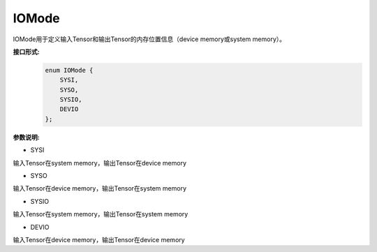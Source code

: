 IOMode
___________


IOMode用于定义输入Tensor和输出Tensor的内存位置信息（device memory或system memory）。


**接口形式:**
    .. code-block:: c

        enum IOMode {
            SYSI,
            SYSO,
            SYSIO,
            DEVIO
        };

**参数说明:**

* SYSI

输入Tensor在system memory，输出Tensor在device memory

* SYSO

输入Tensor在device memory，输出Tensor在system memory

* SYSIO

输入Tensor在system memory，输出Tensor在system memory

* DEVIO

输入Tensor在device memory，输出Tensor在device memory
